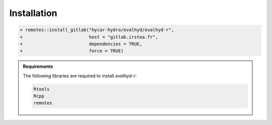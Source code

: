 .. default-role:: obj

.. _r_installation:

Installation
============

.. code-block:: RConsole

   > remotes::install_gitlab("hycar-hydro/evalhyd/evalhyd-r",
   +                         host = "gitlab.irstea.fr",
   +                         dependencies = TRUE,
   +                         force = TRUE)

.. admonition:: Requirements

   The following libraries are required to install `evalhyd-r`:

   .. code-block:: text

      Rtools
      Rcpp
      remotes
